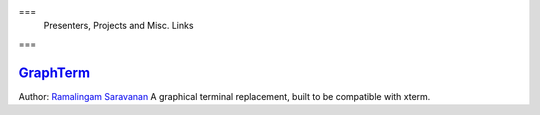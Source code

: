 ===
 Presenters, Projects and Misc. Links
===

`GraphTerm <https://github.com/mitotic/graphterm>`_
---------------------------------------------------

Author: `Ramalingam Saravanan <http://github.com/mitotic/>`_
A graphical terminal replacement, built to be compatible with xterm.

